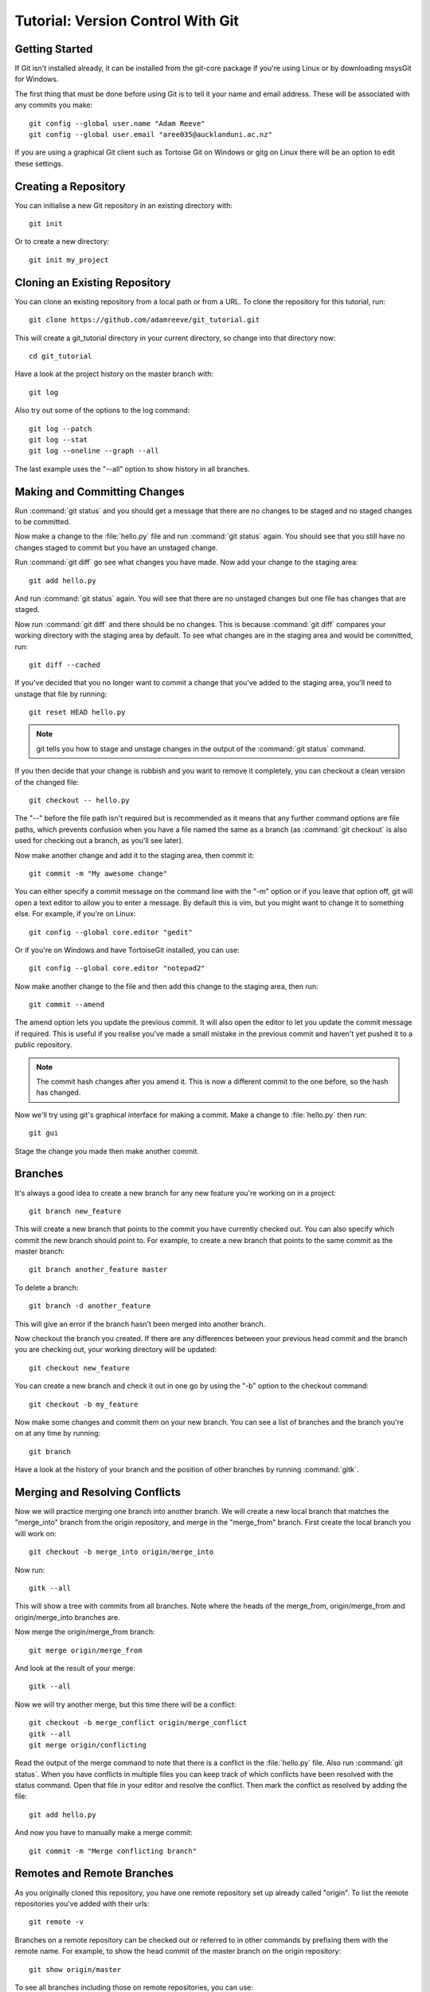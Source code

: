 ﻿.. _OpenCMISS-git:

==================================
Tutorial: Version Control With Git
==================================

.. sectionauthor:: Adam Reeve

Getting Started
===============

If Git isn't installed already, it can be installed from the git-core
package if you're using Linux or by downloading msysGit for Windows.

The first thing that must be done before using Git is to tell it
your name and email address. These will be associated with any
commits you make::

  git config --global user.name "Adam Reeve"
  git config --global user.email "aree035@aucklanduni.ac.nz"

If you are using a graphical Git client such as Tortoise Git on Windows
or gitg on Linux there will be an option to edit these settings.


Creating a Repository
=====================

You can initialise a new Git repository in an existing directory with::

  git init

Or to create a new directory::

  git init my_project


Cloning an Existing Repository
==============================

You can clone an existing repository from a local path or from a URL. To
clone the repository for this tutorial, run::

  git clone https://github.com/adamreeve/git_tutorial.git

This will create a git_tutorial directory in your current directory, so
change into that directory now::

  cd git_tutorial

Have a look at the project history on the master branch with::

  git log

Also try out some of the options to the log command::

  git log --patch
  git log --stat
  git log --oneline --graph --all

The last example uses the "--all" option to show history in all branches.


Making and Committing Changes
=============================

Run :command:`git status` and you should get a message that there are
no changes to be staged and no staged changes to be committed.

Now make a change to the :file:`hello.py` file and run :command:`git status`
again. You should see that you still have no changes staged to commit
but you have an unstaged change.

Run :command:`git diff` go see what changes you have made. Now add your
change to the staging area::

  git add hello.py

And run :command:`git status` again. You will see that there are no unstaged
changes but one file has changes that are staged.

Now run :command:`git diff` and there should be no changes. This is because
:command:`git diff` compares your working directory with the staging area
by default. To see what changes are in the staging area and would be committed,
run::

  git diff --cached

If you've decided that you no longer want to commit a change that you've
added to the staging area, you'll need to unstage that file by running::

  git reset HEAD hello.py

.. note::
  git tells you how to stage and unstage changes in the output of
  the :command:`git status` command.

If you then decide that your change is rubbish and you want to remove
it completely, you can checkout a clean version of the changed file::

  git checkout -- hello.py

The "--" before the file path isn't required but is recommended as it means that
any further command options are file paths, which prevents confusion when you
have a file named the same as a branch (as :command:`git checkout` is also used
for checking out a branch, as you'll see later).

Now make another change and add it to the staging area, then commit it::

  git commit -m "My awesome change"

You can either specify a commit message on the command line with the "-m"
option or if you leave that option off, git will open a text editor to allow
you to enter a message. By default this is vim, but you might want to change
it to something else. For example, if you're on Linux::

  git config --global core.editor "gedit"

Or if you're on Windows and have TortoiseGit installed, you can use::

  git config --global core.editor "notepad2"

Now make another change to the file and then add this change to the staging
area, then run::

  git commit --amend

The amend option lets you update the previous commit. It will also open the
editor to let you update the commit message if required.
This is useful if you realise you've made a small mistake
in the previous commit and haven't yet pushed it to a public repository.

.. note::
  The commit hash changes after you amend it. This is now
  a different commit to the one before, so the hash has changed.

Now we'll try using git's graphical interface for making a commit. Make
a change to :file:`hello.py` then run::

  git gui

Stage the change you made then make another commit.


Branches
========

It's always a good idea to create a new branch for any new feature you're working
on in a project::

  git branch new_feature

This will create a new branch that points to the commit you have currently
checked out. You can also specify which commit the new branch should point to.
For example, to create a new branch that points to the same commit as the master
branch::

  git branch another_feature master

To delete a branch::

  git branch -d another_feature

This will give an error if the branch hasn't been merged into another branch.

Now checkout the branch you created. If there are any differences between
your previous head commit and the branch you are checking out, your working
directory will be updated::

  git checkout new_feature

You can create a new branch and check it out in one go by using the "-b" option
to the checkout command::

  git checkout -b my_feature

Now make some changes and commit them on your new branch.
You can see a list of branches and the branch you're on at
any time by running::

  git branch

Have a look at the history of your branch and the position of other branches
by running :command:`gitk`.


Merging and Resolving Conflicts
===============================

Now we will practice merging one branch into another branch. We will create
a new local branch that matches the "merge_into" branch from the origin
repository, and merge in the "merge_from" branch. First create the local branch
you will work on::

  git checkout -b merge_into origin/merge_into

Now run::

  gitk --all

This will show a tree with commits from all branches. Note where the heads
of the merge_from, origin/merge_from and origin/merge_into branches are.

Now merge the origin/merge_from branch::

  git merge origin/merge_from

And look at the result of your merge::

  gitk --all

Now we will try another merge, but this time there will be a conflict::

  git checkout -b merge_conflict origin/merge_conflict
  gitk --all
  git merge origin/conflicting

Read the output of the merge command to note that there is a conflict in
the :file:`hello.py` file. Also run :command:`git status`. When you have
conflicts in multiple files you can keep track of which conflicts have
been resolved with the status command.
Open that file in your editor and resolve the
conflict.
Then mark the conflict as resolved by adding the file::

  git add hello.py

And now you have to manually make a merge commit::

  git commit -m "Merge conflicting branch"


Remotes and Remote Branches
===========================

As you originally cloned this repository, you have one remote repository
set up already called "origin". To list the remote repositories you've
added with their urls::

  git remote -v

Branches on a remote repository can be checked out or referred to in
other commands by prefixing them with the remote name. For example, to
show the head commit of the master branch on the origin repository::

  git show origin/master

To see all branches including those on remote repositories, you can use::

  git branch -a


Staging Parts of Files
======================

Most Git graphical interfaces allow you to stage only some changes in
a file. From the Git command line you can do this with the "--patch" or
"-p" option to the add command. Change a line at the top of :file:`hello.py`
and then make another change at the bottom. Now run::

  git add -p hello.py

Say yes to adding the first change but no to the second change,
then run :command:`git status`, :command:`git diff`, and
then :command:`git diff --cached`.


Stashing Changes
================

Git's stash command is useful for storing changes you have made
that you want to save but don't want to commit yet. For example,
you can stash changes and then switch to another branch and do
some work, making commits, then go to another branch and recover
your stashed changes.

Run :command:`git status`. You should have a change added to the
staging area and another unstaged change from the last section.
Otherwise make a change to :file:`hello.py`.
Now stash those changes::

  git stash

And look at what this has done::

  git status
  git stash list
  git stash show -p stash@{0}

Your working directory and index should now be clean, but
your change is safely stored away in the list of stashes.

Now pop your stashed change off the top of the stash list::

  git stash pop
  git status
  git diff
  git stash list

Your changes are now back in your working directory, and have
been removed from the stash list.

Stash your change again to get a clean working directory::

  git stash

Note that you can use :command:`git stash apply` to apply a stashed
change without removing it from the stash list, and that you can
also apply a stashed change on a different branch to the one it was
made on.


Rewriting History
=================

Git has powerful tools for allowing you to rearrange history so that you
can clean up work to make the history more clear. The most useful
one to know is :command:`git rebase --interactive`. Rebasing means
to move a series of commits onto a new base commit. You can also
use the rebase command and keep the base the same, but still edit
and rearrange commits.

Checkout a new branch that points to the same commit as origin/rebase_me::

  git checkout -b rebasing origin/rebase_me

We will rebase these commits onto the latest master branch. First have
a look at what we will rebasing by running :command:`gitk --all` and looking
at the origin/rebase_me branch, or :command:`git log -p origin/master..rebasing`.

Now start the interactive rebase::

  git rebase --interactive origin/master

Reorder the commits so that the "Update docstring" commit is first and the
"Fix typo" commit is squashed into the "More excitement" commit.

Because you have squashed a commit, you will get the opportunity to change
the message of the commit that was squashed into.
Think about whether you should update the original
commit message to account for the change that was squashed.

Run :command:`gitk` to see what you've done.

Note that you can still access any rebased commits by their hash,
and you can find the commits that you have recently checked out with the
:command:`git reflog` command. This means that if you have committed
something it's very hard to permanently lose that work.


More on Remotes
===============

Create an account on GitHub if you don't have one already, then
fork this repository. Now make some changes to this repository (if you
can, make the tutorial better!) and push them to a branch
on your remote repository.
To push you'll first have to create an alias for your remote repository::

  git remote add github https://<your_username>@github.com/<your_username>/git_tutorial.git

Where "<your_username>" has been replaced with your GitHub username. Now to push
your changes to your remote repository::

  git push github <name_of_branch>

Now on the web page for your fork of the git_tutorial repository, click
on the pull request button and follow the steps to create a new pull
request.


* :ref:`genindex`
* :ref:`search`
